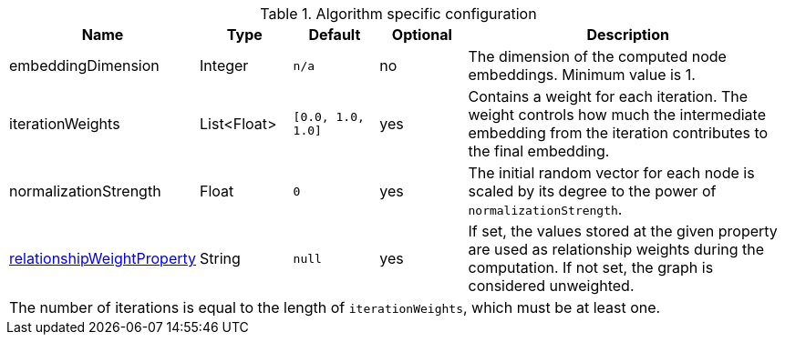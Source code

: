 .Algorithm specific configuration
[opts="header",cols="1,1,1m,1,4"]
|===
| Name                                                                             | Type          | Default         | Optional  | Description
| embeddingDimension                                                               | Integer       | n/a             | no        | The dimension of the computed node embeddings. Minimum value is 1.
| iterationWeights                                                                 | List<Float>   | [0.0, 1.0, 1.0] | yes       | Contains a weight for each iteration. The weight controls how much the intermediate embedding from the iteration contributes to the final embedding.
| normalizationStrength                                                            | Float         | 0               | yes       | The initial random vector for each node is scaled by its degree to the power of `normalizationStrength`.
| <<common-configuration-relationship-weight-property,relationshipWeightProperty>> | String        | null            | yes       | If set, the values stored at the given property are used as relationship weights during the computation. If not set, the graph is considered unweighted.
5+| The number of iterations is equal to the length of `iterationWeights`, which must be at least one.
|===


